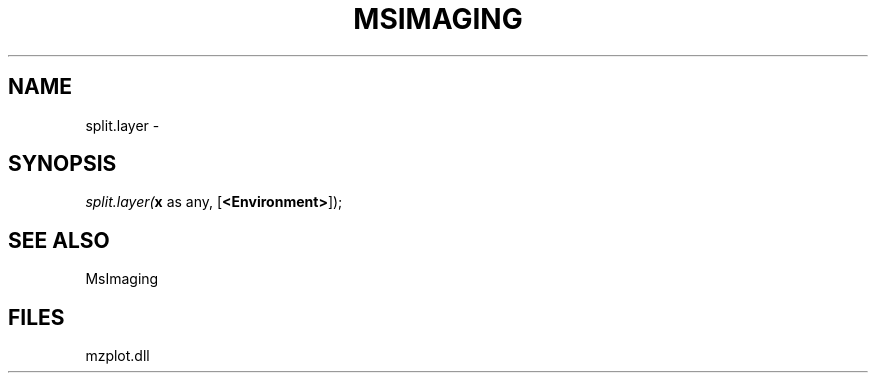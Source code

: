 .\" man page create by R# package system.
.TH MSIMAGING 1 2000-1月 "split.layer" "split.layer"
.SH NAME
split.layer \- 
.SH SYNOPSIS
\fIsplit.layer(\fBx\fR as any, 
..., 
[\fB<Environment>\fR]);\fR
.SH SEE ALSO
MsImaging
.SH FILES
.PP
mzplot.dll
.PP
